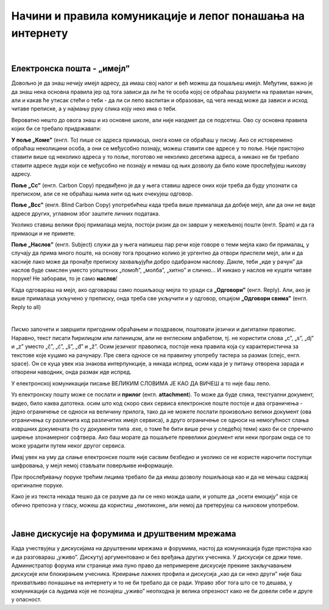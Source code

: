 Начини и правила комуникације и лепог понашања на интернету
===========================================================

|

Електронска пошта - „имејл”
----------------------------

Довољно је да знаш нечију имејл адресу, да имаш свој налог и већ можеш да пошаљеш имејл. Међутим, важно је да знаш нека основна правила јер од тога зависи да ли ће те особа којој се обраћаш разумети на правилан начин, али и какав ће утисак стећи о теби -  да ли си лепо васпитан и образован, од чега некад може да зависи и исход читаве преписке, а у најмању руку слика коју неко има о теби.

Вероватно нешто до овога знаш и из основне школе, али није наодмет да се подсетиш. Ово су основна правила којих би се требало придржавати:

**У поље „Коме”** (енгл. To) пише се адреса примаоца, онога коме се обраћаш у писму. Ако се истовремено обраћаш неколицини особа, а они се међусобно познају, можеш ставити све адресе у то поље. Није пристојно ставити више од неколико адреса у то поље, поготово не неколико десетина адреса, а никако не би требало ставити адресе људи који се међусобно не познају и немаш од њих дозволу да било коме прослеђујеш њихову адресу.

**Поље „Cc”** (енгл. Carbon Copy) предвиђено је да у њега ставиш адресе оних који треба да буду упознати са преписком, али се не обраћаш њима нити од њих очекујеш одговор.

**Поље „Bcc”** (енгл. Blind Carbon Copy) употребићеш када треба више прималаца да добије мејл, али да они не виде адресе других, углавном због заштите личних података.

Уколико ставиш велики број прималаца мејла, постоји ризик да он заврши у нежељеној пошти (енгл. Spam) и да га примаоци и не примете.

**Поље „Наслов”** (енгл. Subject) служи да у њега напишеш пар речи које говоре о теми мејла како би прималац, у случају да прима много поште,  на основу тога проценио  колико је ургентно да отвори приспели мејл, али и да касније лако може да пронађе преписку захваљујући добро одабраном наслову. Дакле, теби „иде у рачун” да наслов буде смислен уместо уопштених „помоћ”, „молба”, „хитно” и слично… И никако у наслов не куцати читаве поруке! Не заборави, то је само **наслов**!

Када одговараш на мејл, ако одговараш само пошиљаоцу мејла то уради са **„Одговори”** (енгл. Reply). Али, ако је више прималаца укључено у преписку, онда треба све укључити и у одговор, опцијом **„Одговори свима”** (енгл. Reply to all)

.. image:: ../../_images/3_imejl.png
   :width: 700px   
   :align: center

|

Писмо започети и завршити пригодним обраћањем и поздравом, поштовати језички и дигитални правопис. Наравно, текст писати ћирилицом или латиницом, али не енглеским алфабетом, тј. не користити слова „c”, „s”, „dj” и „z” уместо „č”, „ć”, „š”, „đ” и „ž”. Осим језичког правописа, постоје нека правила која су карактеристична за текстове које куцамо на рачунару. Пре свега односе се на правилну употребу тастера за размак (спејс, енгл. space). Он се куца увек иза знакова интерпункције, а никада испред, осим када је у питању отворена зарада и отворени наводник, онда размак иде испред. 

У електронској комуникацији писање ВЕЛИКИМ СЛОВИМА ЈЕ КАО ДА ВИЧЕШ а то није баш лепо.

Уз електронску пошту може се послати и **прилог** (енгл. **attachment**). То може да буде слика, текстуални документ, видео, било каква датотека. осим што код скоро свих сервиса електронске поште постоје и два ограничења -  једно ограничење се односи на величину прилога, тако да не можете послати произвољно велики документ (ова ограничења су различита код различитих имејл сервиса), а друго ограничење се односи на немогућност слања извршних докумената (то су документи типа .exe, о томе ће бити више речи у следећој теми) како би се спречило ширење злонамерног софтвера. Ако баш морате да пошаљете превелики документ или неки програм онда се то може урадити путем неког другог сервиса.  
 
.. questionnote::
    Пронађи на интернету неколико текстова о дигиталном правопису па покушај да пронађеш још неко правило које нисмо овде навели.


Имај увек на уму да слање електронске поште није сасвим безбедно и уколико се не користе нарочити поступци шифровања, у мејл немој стављати поверљиве информације.

При прослеђивању поруке трећим лицима требало би да имаш дозволу пошиљаоца као и да не мењаш садржај оригиналне поруке.

Како је из текста некада тешко да се разуме да ли се неко можда шали, и уопште да „осети емоцију” која се обично препозна у гласу, можеш да користиш „емотиконе„ али немој да претерујеш са њиховом употребом.

.. questionnote::
    На почетку године наставник је сигурно дао своју службену имејл адресу. Пошаљи један мејл свом наставнику којим га обавештаваш да си стигао до ове лекције и овог задатка.
 
|

Јавне дискусије на форумима и друштвеним мрежама
------------------------------------------------

Када учествујеш у дискусијама на друштвеним мрежама и форумима, настој да комуникација буде пристојна као и да разговараш „уживо”. Дискутуј аргументовано и без вређања других учесника. У дискусији се држи теме. Администратор форума или странице има пуно право да непримерене дискусије прекине закључавањем дискусије или блокирањем учесника. Креирање лажних профила и дискусија „као да си неко други” није баш прихватљиво понашање на интернету и то не би требало да се ради. Управо због тога што се то дешава, у комуникацији са људима које не познајеш „уживо” неопходна је велика опрезност како не би довели себе и друге у опасност. 
 

.. questionnote::
    Правила лепог понашања на интернету називају се „нетикеција” (енгл. netiquette). Потражи на интернету текстове о томе и упореди их са овим што смо навели у лекцији. Покушај да пронађеш још нека правила која нисмо навели. Запиши сва та правила и покушај да их разврсташ према области примене. Иначе, ова правила јесу неформална, али су ипак правила, општеприхваћена на интернету, и сматрају се делом лепог васпитања, бонтона. 

